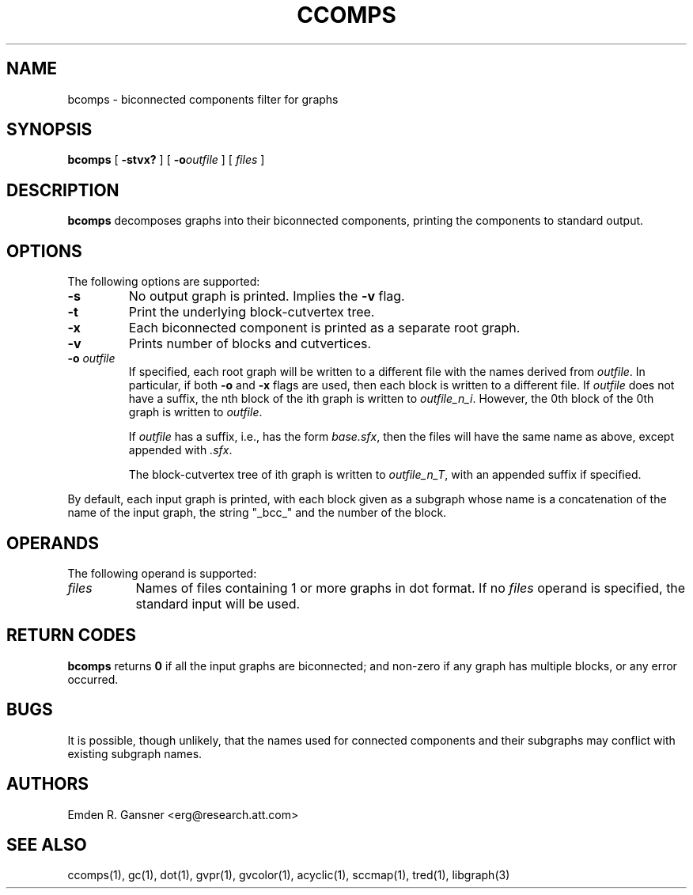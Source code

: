 .TH CCOMPS 1 "18 November 2003"
.SH NAME
bcomps \- biconnected components filter for graphs
.SH SYNOPSIS
.B bcomps
[
.B \-stvx?
]
[
.BI -o outfile
]
[ 
.I files
]
.SH DESCRIPTION
.B bcomps
decomposes graphs into their biconnected components,
printing the components to standard output.
.SH OPTIONS
The following options are supported:
.TP
.B \-s
No output graph is printed. Implies the
.B \-v 
flag.
.TP
.B \-t
Print the underlying block-cutvertex tree.
.TP
.B \-x
Each biconnected component is printed as a separate root graph.
.TP
.B \-v
Prints number of blocks and cutvertices.
.TP
.BI \-o " outfile"
If specified, each root graph will be written to a different file
with the names derived from \fIoutfile\fP. In particular, 
if both \fB-o\fP and \fB-x\fP flags are used, then each
block is written to a different file. If \fIoutfile\fP does
not have a suffix, the nth block of the ith graph is written 
to \fIoutfile_n_i\fP. However, the 0th block of the 0th graph is written to
\fIoutfile\fP.
.sp
If \fIoutfile\fP has a suffix, i.e., has the form \fIbase.sfx\fP,
then the files will have the same name as above, except appended with \fI.sfx\fP.
.sp
The block-cutvertex tree of ith graph is written to \fIoutfile_n_T\fP,
with an appended suffix if specified.
.LP
By default, each input graph is printed, with each
block given as a subgraph whose name is a concatenation of
the name of the input graph, the string "_bcc_" and the
number of the block.
.SH OPERANDS
The following operand is supported:
.TP 8
.I files
Names of files containing 1 or more graphs in dot format.
If no
.I files
operand is specified,
the standard input will be used.
.SH RETURN CODES
.B bcomps
returns
.B 0
if all the input graphs are biconnected; and
non-zero if any graph has multiple blocks, or any error occurred.
.SH "BUGS"
It is possible, though unlikely, that the names used for connected
components and their subgraphs may conflict with existing subgraph names.
.SH AUTHORS
Emden R. Gansner <erg@research.att.com>
.SH "SEE ALSO"
ccomps(1), gc(1), dot(1), gvpr(1), gvcolor(1), acyclic(1), sccmap(1), tred(1), libgraph(3)
